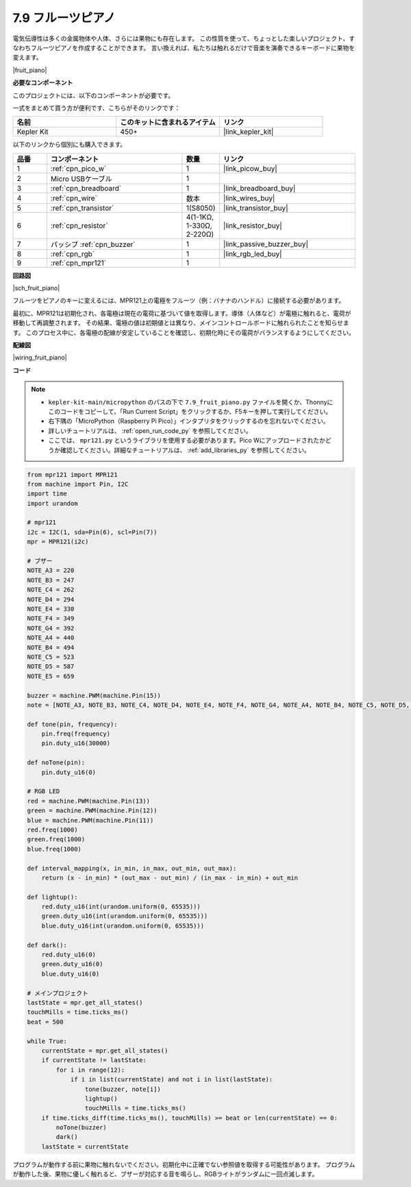 .. _py_fruit_piano:

7.9 フルーツピアノ
============================

電気伝導性は多くの金属物体や人体、さらには果物にも存在します。
この性質を使って、ちょっとした楽しいプロジェクト、すなわちフルーツピアノを作成することができます。
言い換えれば、私たちは触れるだけで音楽を演奏できるキーボードに果物を変えます。

|fruit_piano|

**必要なコンポーネント**

このプロジェクトには、以下のコンポーネントが必要です。

一式をまとめて買う方が便利です、こちらがそのリンクです：

.. list-table::
    :widths: 20 20 20
    :header-rows: 1

    *   - 名前	
        - このキットに含まれるアイテム
        - リンク
    *   - Kepler Kit	
        - 450+	
        - |link_kepler_kit|

以下のリンクから個別にも購入できます。

.. list-table::
    :widths: 5 20 5 20
    :header-rows: 1

    *   - 品番
        - コンポーネント	
        - 数量
        - リンク

    *   - 1
        - :ref:`cpn_pico_w`
        - 1
        - |link_picow_buy|
    *   - 2
        - Micro USBケーブル
        - 1
        - 
    *   - 3
        - :ref:`cpn_breadboard`
        - 1
        - |link_breadboard_buy|
    *   - 4
        - :ref:`cpn_wire`
        - 数本
        - |link_wires_buy|
    *   - 5
        - :ref:`cpn_transistor`
        - 1(S8050)
        - |link_transistor_buy|
    *   - 6
        - :ref:`cpn_resistor`
        - 4(1-1KΩ, 1-330Ω, 2-220Ω)
        - |link_resistor_buy|
    *   - 7
        - パッシブ :ref:`cpn_buzzer`
        - 1
        - |link_passive_buzzer_buy|
    *   - 8
        - :ref:`cpn_rgb`
        - 1
        - |link_rgb_led_buy|
    *   - 9
        - :ref:`cpn_mpr121`
        - 1
        - 

**回路図**

|sch_fruit_piano| 

フルーツをピアノのキーに変えるには、MPR121上の電極をフルーツ（例：バナナのハンドル）に接続する必要があります。

最初に、MPR121は初期化され、各電極は現在の電荷に基づいて値を取得します。導体（人体など）が電極に触れると、電荷が移動して再調整されます。
その結果、電極の値は初期値とは異なり、メインコントロールボードに触れられたことを知らせます。
このプロセス中に、各電極の配線が安定していることを確認し、初期化時にその電荷がバランスするようにしてください。

**配線図**

|wiring_fruit_piano| 

**コード**

.. note::

    * ``kepler-kit-main/micropython`` のパスの下で ``7.9_fruit_piano.py`` ファイルを開くか、Thonnyにこのコードをコピーして、「Run Current Script」をクリックするか、F5キーを押して実行してください。

    * 右下隅の「MicroPython（Raspberry Pi Pico）」インタプリタをクリックするのを忘れないでください。

    * 詳しいチュートリアルは、 :ref:`open_run_code_py` を参照してください。

    * ここでは、 ``mpr121.py`` というライブラリを使用する必要があります。Pico Wにアップロードされたかどうか確認してください。詳細なチュートリアルは、 :ref:`add_libraries_py` を参照してください。

.. code-block:: python

    from mpr121 import MPR121
    from machine import Pin, I2C
    import time
    import urandom

    # mpr121
    i2c = I2C(1, sda=Pin(6), scl=Pin(7))
    mpr = MPR121(i2c)

    # ブザー
    NOTE_A3 = 220
    NOTE_B3 = 247
    NOTE_C4 = 262
    NOTE_D4 = 294
    NOTE_E4 = 330
    NOTE_F4 = 349
    NOTE_G4 = 392
    NOTE_A4 = 440
    NOTE_B4 = 494
    NOTE_C5 = 523
    NOTE_D5 = 587
    NOTE_E5 = 659

    buzzer = machine.PWM(machine.Pin(15))
    note = [NOTE_A3, NOTE_B3, NOTE_C4, NOTE_D4, NOTE_E4, NOTE_F4, NOTE_G4, NOTE_A4, NOTE_B4, NOTE_C5, NOTE_D5, NOTE_E5]

    def tone(pin, frequency):
        pin.freq(frequency)
        pin.duty_u16(30000)

    def noTone(pin):
        pin.duty_u16(0)

    # RGB LED
    red = machine.PWM(machine.Pin(13))
    green = machine.PWM(machine.Pin(12))
    blue = machine.PWM(machine.Pin(11))
    red.freq(1000)
    green.freq(1000)
    blue.freq(1000)

    def interval_mapping(x, in_min, in_max, out_min, out_max):
        return (x - in_min) * (out_max - out_min) / (in_max - in_min) + out_min

    def lightup():
        red.duty_u16(int(urandom.uniform(0, 65535)))
        green.duty_u16(int(urandom.uniform(0, 65535)))
        blue.duty_u16(int(urandom.uniform(0, 65535)))

    def dark():
        red.duty_u16(0)
        green.duty_u16(0)
        blue.duty_u16(0)

    # メインプロジェクト
    lastState = mpr.get_all_states()
    touchMills = time.ticks_ms()
    beat = 500

    while True:
        currentState = mpr.get_all_states()
        if currentState != lastState:
            for i in range(12):
                if i in list(currentState) and not i in list(lastState):
                    tone(buzzer, note[i])
                    lightup()
                    touchMills = time.ticks_ms()
        if time.ticks_diff(time.ticks_ms(), touchMills) >= beat or len(currentState) == 0:
            noTone(buzzer)
            dark()
        lastState = currentState

プログラムが動作する前に果物に触れないでください。初期化中に正確でない参照値を取得する可能性があります。
プログラムが動作した後、果物に優しく触れると、ブザーが対応する音を鳴らし、RGBライトがランダムに一回点滅します。
